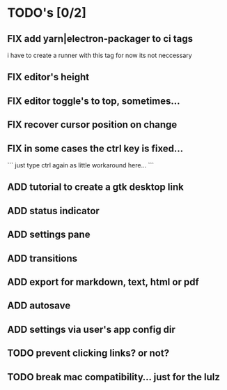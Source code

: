 * TODO's [0/2]

** FIX add yarn|electron-packager to ci tags

    i have to create a runner with this tag
    for now its not neccessary
    
** FIX editor's height
** FIX editor toggle's to top, sometimes...
** FIX recover cursor position on change
** FIX in some cases the ctrl key is fixed...  
   
 ```
 just type ctrl again as little workaround here...
 ```

** ADD tutorial to create a gtk desktop link
** ADD status indicator
** ADD settings pane
** ADD transitions
** ADD export for markdown, text, html or pdf
** ADD autosave
** ADD settings via user's app config dir

** TODO prevent clicking links? or not?
** TODO break mac compatibility... just for the lulz

